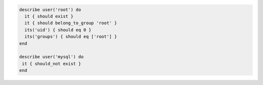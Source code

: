 .. The contents of this file may be included in multiple topics (using the includes directive).
.. The contents of this file should be modified in a way that preserves its ability to appear in multiple topics.

.. To verify available users for the MySQL server:

.. code-block:: ruby

   describe user('root') do
     it { should exist }
     it { should belong_to_group 'root' }
     its('uid') { should eq 0 }
     its('groups') { should eq ['root'] }
   end

   describe user('mysql') do
    it { should_not exist }
   end
